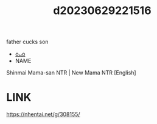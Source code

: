 :PROPERTIES:
:ID:       332d697b-cc84-415f-8521-41a2cf766747
:END:
#+title: d20230629221516
#+filetags: :20230629221516:ntronary:
father cucks son
- [[id:ad2e64a8-d05d-48ee-8748-8e7b062aba02][oᴗo]]
- NAME
Shinmai Mama-san NTR | New Mama NTR [English]
* LINK
https://nhentai.net/g/308155/
